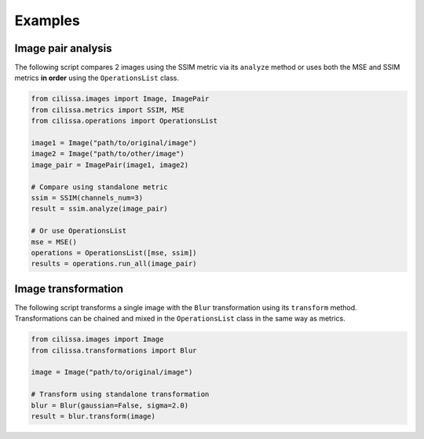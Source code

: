 Examples
============

Image pair analysis
-------------------

The following script compares 2 images using the SSIM metric via its ``analyze`` method
or uses both the MSE and SSIM metrics **in order** using the ``OperationsList`` class.

.. code-block:: python

    from cilissa.images import Image, ImagePair
    from cilissa.metrics import SSIM, MSE
    from cilissa.operations import OperationsList

    image1 = Image("path/to/original/image")
    image2 = Image("path/to/other/image")
    image_pair = ImagePair(image1, image2)

    # Compare using standalone metric
    ssim = SSIM(channels_num=3)
    result = ssim.analyze(image_pair)

    # Or use OperationsList
    mse = MSE()
    operations = OperationsList([mse, ssim])
    results = operations.run_all(image_pair)

Image transformation
--------------------

The following script transforms a single image with the ``Blur`` transformation using its ``transform`` method.
Transformations can be chained and mixed in the ``OperationsList`` class in the same way as metrics.

.. code-block:: python

    from cilissa.images import Image
    from cilissa.transformations import Blur

    image = Image("path/to/original/image")

    # Transform using standalone transformation
    blur = Blur(gaussian=False, sigma=2.0)
    result = blur.transform(image)

